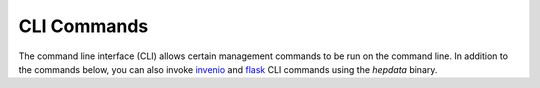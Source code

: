 ..
    This file is part of HEPData.
    Copyright (C) 2016 CERN.

    HEPData is free software; you can redistribute it
    and/or modify it under the terms of the GNU General Public License as
    published by the Free Software Foundation; either version 2 of the
    License, or (at your option) any later version.

    HEPData is distributed in the hope that it will be
    useful, but WITHOUT ANY WARRANTY; without even the implied warranty of
    MERCHANTABILITY or FITNESS FOR A PARTICULAR PURPOSE.  See the GNU
    General Public License for more details.

    You should have received a copy of the GNU General Public License
    along with HEPData; if not, write to the
    Free Software Foundation, Inc., 59 Temple Place, Suite 330, Boston,
    MA 02111-1307, USA.

    In applying this license, CERN does not
    waive the privileges and immunities granted to it by virtue of its status
    as an Intergovernmental Organization or submit itself to any jurisdiction.

.. _cli:

CLI Commands
============

The command line interface (CLI) allows certain management commands to be run on the command line. In addition to the
commands below, you can also invoke `invenio <https://invenio-cli.readthedocs.io/en/latest/api.html>`_ and
`flask <https://flask.palletsprojects.com/en/1.1.x/cli/>`_ CLI commands using the `hepdata` binary.

.. click:: hepdata.cli:importer
   :prog: hepdata importer
   :show-nested:

.. click:: hepdata.cli:utils
   :prog: hepdata utils
   :show-nested:

.. click:: hepdata.cli:doi_utils
   :prog: hepdata doi-utils
   :show-nested:

.. click:: hepdata.cli:converter
   :prog: hepdata converter
   :show-nested:

.. click:: hepdata.cli:submissions
   :prog: hepdata submissions
   :show-nested:

.. click:: hepdata.cli:inspire
   :prog: hepdata inspire
   :show-nested:

.. click:: hepdata.cli:fix
   :prog: hepdata fix
